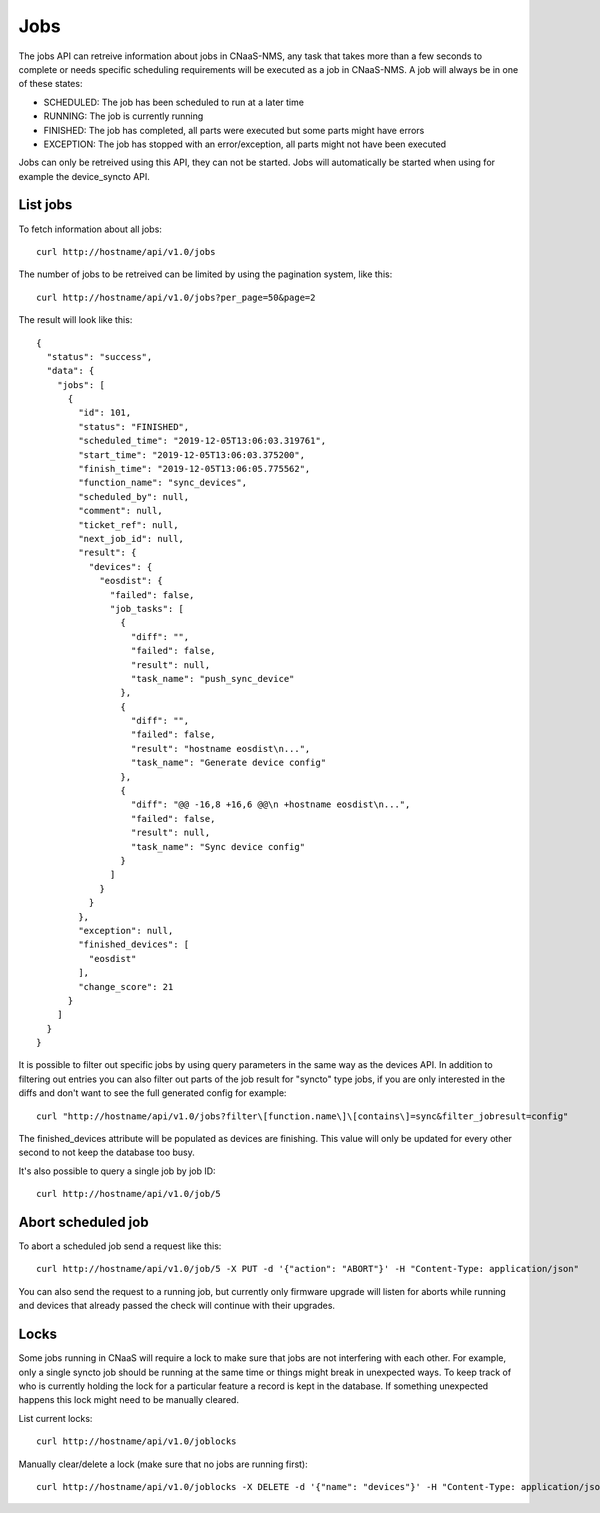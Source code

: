 Jobs
====

The jobs API can retreive information about jobs in CNaaS-NMS, any task that takes more
than a few seconds to complete or needs specific scheduling requirements will be executed
as a job in CNaaS-NMS. A job will always be in one of these states:

- SCHEDULED: The job has been scheduled to run at a later time
- RUNNING: The job is currently running
- FINISHED: The job has completed, all parts were executed but some parts might have errors
- EXCEPTION: The job has stopped with an error/exception, all parts might not have been executed

Jobs can only be retreived using this API, they can not be
started. Jobs will automatically be started when using for example the
device_syncto API.

List jobs
---------

To fetch information about all jobs:

::

   curl http://hostname/api/v1.0/jobs

The number of jobs to be retreived can be limited by using the
pagination system, like this:

::

   curl http://hostname/api/v1.0/jobs?per_page=50&page=2

The result will look like this:

::

  {
    "status": "success",
    "data": {
      "jobs": [
        {
          "id": 101,
          "status": "FINISHED",
          "scheduled_time": "2019-12-05T13:06:03.319761",
          "start_time": "2019-12-05T13:06:03.375200",
          "finish_time": "2019-12-05T13:06:05.775562",
          "function_name": "sync_devices",
          "scheduled_by": null,
          "comment": null,
          "ticket_ref": null,
          "next_job_id": null,
          "result": {
            "devices": {
              "eosdist": {
                "failed": false,
                "job_tasks": [
                  {
                    "diff": "",
                    "failed": false,
                    "result": null,
                    "task_name": "push_sync_device"
                  },
                  {
                    "diff": "",
                    "failed": false,
                    "result": "hostname eosdist\n...",
                    "task_name": "Generate device config"
                  },
                  {
                    "diff": "@@ -16,8 +16,6 @@\n +hostname eosdist\n...",
                    "failed": false,
                    "result": null,
                    "task_name": "Sync device config"
                  }
                ]
              }
            }
          },
          "exception": null,
          "finished_devices": [
            "eosdist"
          ],
          "change_score": 21
        }
      ]
    }
  }

It is possible to filter out specific jobs by using query parameters in the
same way as the devices API. In addition to filtering out entries you can also
filter out parts of the job result for "syncto" type jobs, if you are only
interested in the diffs and don't want to see the full generated config for
example:

::

   curl "http://hostname/api/v1.0/jobs?filter\[function.name\]\[contains\]=sync&filter_jobresult=config"

The finished_devices attribute will be populated as devices are finishing.
This value will only be updated for every other second to not keep
the database too busy.

It's also possible to query a single job by job ID:

::

   curl http://hostname/api/v1.0/job/5


Abort scheduled job
-------------------

To abort a scheduled job send a request like this:

::

   curl http://hostname/api/v1.0/job/5 -X PUT -d '{"action": "ABORT"}' -H "Content-Type: application/json"

You can also send the request to a running job, but currently only firmware
upgrade will listen for aborts while running and devices that already passed
the check will continue with their upgrades.

Locks
-----

Some jobs running in CNaaS will require a lock to make sure that jobs are not
interfering with each other. For example, only a single syncto job should be
running at the same time or things might break in unexpected ways.
To keep track of who is currently holding the lock for a particular feature
a record is kept in the database. If something unexpected happens this
lock might need to be manually cleared.

List current locks:

::

   curl http://hostname/api/v1.0/joblocks

Manually clear/delete a lock (make sure that no jobs are running first):

::

   curl http://hostname/api/v1.0/joblocks -X DELETE -d '{"name": "devices"}' -H "Content-Type: application/json"
